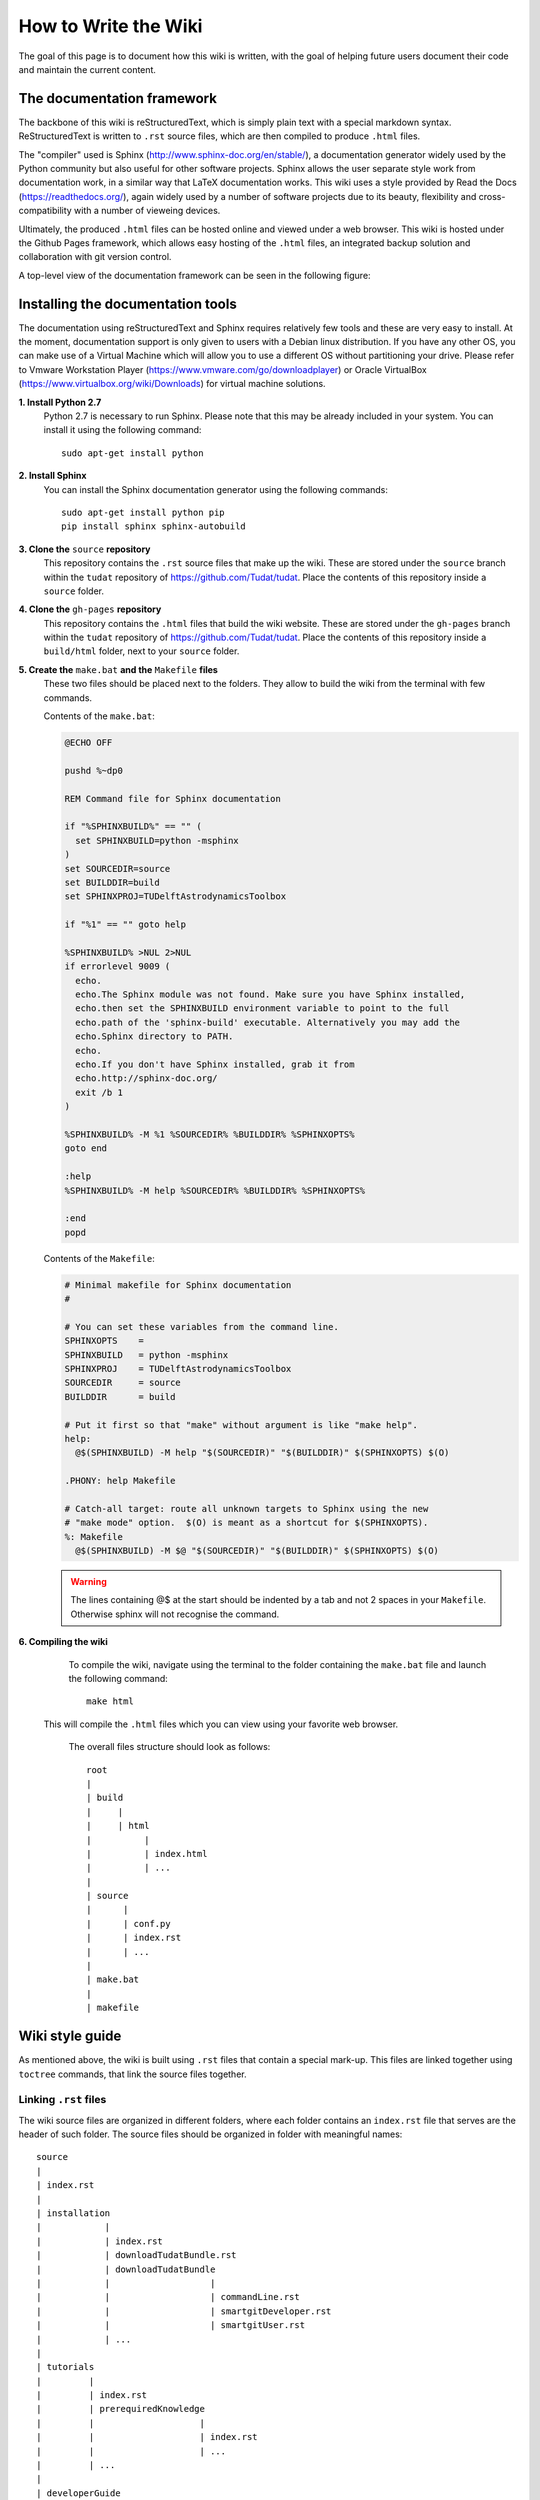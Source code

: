 .. _howToWriteTheWiki:

How to Write the Wiki
=====================
The goal of this page is to document how this wiki is written, with the goal of helping future users document their code and maintain the current content.

The documentation framework
~~~~~~~~~~~~~~~~~~~~~~~~~~~
The backbone of this wiki is reStructuredText, which is simply plain text with a special markdown syntax. ReStructuredText is written to :literal:`.rst` source files, which are then compiled to produce :literal:`.html` files.

The "compiler" used is Sphinx (http://www.sphinx-doc.org/en/stable/), a documentation generator widely used by the Python community but also useful for other software projects. Sphinx allows the user separate style work from documentation work, in a similar way that LaTeX documentation works. This wiki uses a style provided by Read the Docs (https://readthedocs.org/), again widely used by a number of software projects due to its beauty, flexibility and cross-compatibility with a number of vieweing devices.

Ultimately, the produced :literal:`.html` files can be hosted online and viewed under a web browser. This wiki is hosted under the Github Pages framework, which allows easy hosting of the :literal:`.html` files, an integrated backup solution and collaboration with git version control.

A top-level view of the documentation framework can be seen in the following figure:

.. figure:: images/wikiProcess.jpg   
   :align: center

Installing the documentation tools
~~~~~~~~~~~~~~~~~~~~~~~~~~~~~~~~~~
The documentation using reStructuredText and Sphinx requires relatively few tools and these are very easy to install. At the moment, documentation support is only given to users with a Debian linux distribution. If you have any other OS, you can make use of a Virtual Machine which will allow you to use a different OS without partitioning your drive. Please refer to Vmware Workstation Player (https://www.vmware.com/go/downloadplayer) or Oracle VirtualBox (https://www.virtualbox.org/wiki/Downloads) for virtual machine solutions.

**1. Install Python 2.7**
   Python 2.7 is necessary to run Sphinx. Please note that this may be already included in your system. You can install it using the following command::

      sudo apt-get install python

**2. Install Sphinx**
   You can install the Sphinx documentation generator using the following commands::

      sudo apt-get install python pip
      pip install sphinx sphinx-autobuild

**3. Clone the** :literal:`source` **repository**
   This repository contains the :literal:`.rst` source files that make up the wiki. These are stored under the :literal:`source` branch within the :literal:`tudat` repository of https://github.com/Tudat/tudat. Place the contents of this repository inside a :literal:`source` folder.

**4. Clone the** :literal:`gh-pages` **repository**
   This repository contains the :literal:`.html` files that build the wiki website. These are stored under the :literal:`gh-pages` branch within the :literal:`tudat` repository of https://github.com/Tudat/tudat. Place the contents of this repository inside a :literal:`build/html` folder, next to your :literal:`source` folder.

**5. Create the** :literal:`make.bat` **and the** :literal:`Makefile` **files**
   These two files should be placed next to the folders. They allow to build the wiki from the terminal with few commands.

   Contents of the :literal:`make.bat`:

   .. code-block:: bat

      @ECHO OFF

      pushd %~dp0

      REM Command file for Sphinx documentation

      if "%SPHINXBUILD%" == "" (
      	set SPHINXBUILD=python -msphinx
      )
      set SOURCEDIR=source
      set BUILDDIR=build
      set SPHINXPROJ=TUDelftAstrodynamicsToolbox

      if "%1" == "" goto help

      %SPHINXBUILD% >NUL 2>NUL
      if errorlevel 9009 (
   	echo.
	echo.The Sphinx module was not found. Make sure you have Sphinx installed,
	echo.then set the SPHINXBUILD environment variable to point to the full
	echo.path of the 'sphinx-build' executable. Alternatively you may add the
	echo.Sphinx directory to PATH.
	echo.
	echo.If you don't have Sphinx installed, grab it from
	echo.http://sphinx-doc.org/
	exit /b 1
      )

      %SPHINXBUILD% -M %1 %SOURCEDIR% %BUILDDIR% %SPHINXOPTS%
      goto end

      :help
      %SPHINXBUILD% -M help %SOURCEDIR% %BUILDDIR% %SPHINXOPTS%

      :end
      popd

   Contents of the :literal:`Makefile`:

   .. code-block:: makefile

      # Minimal makefile for Sphinx documentation
      #

      # You can set these variables from the command line.
      SPHINXOPTS    =
      SPHINXBUILD   = python -msphinx
      SPHINXPROJ    = TUDelftAstrodynamicsToolbox
      SOURCEDIR     = source
      BUILDDIR      = build

      # Put it first so that "make" without argument is like "make help".
      help:
      	@$(SPHINXBUILD) -M help "$(SOURCEDIR)" "$(BUILDDIR)" $(SPHINXOPTS) $(O)

      .PHONY: help Makefile

      # Catch-all target: route all unknown targets to Sphinx using the new
      # "make mode" option.  $(O) is meant as a shortcut for $(SPHINXOPTS).
      %: Makefile
   	@$(SPHINXBUILD) -M $@ "$(SOURCEDIR)" "$(BUILDDIR)" $(SPHINXOPTS) $(O)

   .. warning:: The lines containing @$ at the start should be indented by a tab and not 2 spaces in your :literal:`Makefile`. Otherwise sphinx will not recognise the command.


**6. Compiling the wiki**
   To compile the wiki, navigate using the terminal to the folder containing the :literal:`make.bat` file and launch the following command::

      make html

  This will compile the :literal:`.html` files which you can view using your favorite web browser.

   The overall files structure should look as follows::

      root
      | 
      | build
      |     |
      |     | html
      |          |
      |          | index.html
      |          | ...
      |   
      | source
      |      |
      |      | conf.py
      |      | index.rst
      |      | ...
      |
      | make.bat
      |
      | makefile


Wiki style guide
~~~~~~~~~~~~~~~~
As mentioned above, the wiki is built using :literal:`.rst` files that contain a special mark-up. This files are linked together using :literal:`toctree` commands, that link the source files together.

Linking :literal:`.rst` files
*****************************
The wiki source files are organized in different folders, where each folder contains an :literal:`index.rst` file that serves are the header of such folder. The source files should be organized in folder with meaningful names::

      source
      | 
      | index.rst
      |
      | installation
      |            |
      |            | index.rst
      |            | downloadTudatBundle.rst
      |            | downloadTudatBundle
      |            |                   |
      |            |                   | commandLine.rst
      |            |                   | smartgitDeveloper.rst
      |            |                   | smartgitUser.rst	
      |            | ...
      |
      | tutorials
      |         |
      |         | index.rst
      |         | prerequiredKnowledge
      |         |                    | 
      |         |                    | index.rst
      |         |                    | ...
      |         | ...
      |        
      | developerGuide
      |              | index.rst
      |              | ...
      | ...


The files are then linked together in a top-down fashion from the top :literal:`index.rst` file. Such linking is done by means of :literal:`toctree` commands, which are placed within the source files:

   .. code-block:: rst
      
      .. toctree::
         :maxdepth: 2
         :hidden:
         :caption: Contents

         self
         installation/index
         tutorials/index
         developerGuide/index

   where:

   - :literal:`.. toctree::`
      Launches the :literal:`toctree` command. Here we see a special syntax widely used in reStructuredText which are used to launch special commands.
   - :literal:`:maxdepth: 2`
      Defines the maximum number of levels to show in the :literal:`toctree`. Note that the corresponding source pages will still be linked, even if not shown. This option becomes irrelevant if :literal:`hidden` is used.
   - :literal:`:hidden:`
      Hides the :literal:`toctree` entirely from the page.
   - :literal:`:caption:`
      Defines the name of the :literal:`toctree`. In the Tudat wiki, this is only used in the top-level :literal:`toctree`.
   - :literal:`self`, :literal:`installation/index`, ...
      Define the location of the corresponding source files to be linked in the :literal:`toctree`. 

.. note:: Having an :literal:`index.rst` file in each folder is done simply due to convention. You could use a different file name as long as you refer to it properly in the :literal:`toctree`.

Indentation in reStructuredText
*******************************
Once the wiki source files have been linked, it is time to start writing your text. While doing so, it is highly emphasized to nest all similar content among different categories and captions. To do so, you need to use the indentation system of reStructuredText, which consist on sequentially adding blocks of 3 whitespaces depending on the indentation level. For instance:

.. code-block:: rst

   First level
   ===========
      Bla bla bla starts after 3 whitespaces.

      Second level
      ~~~~~~~~~~~~
         Bla bla bla starts after 6 whitespaces

         Third level
         ***********
         Bla bla bla starts after 9 whitespaces

Where all text with an indentation of at least 3 whitespace belongs to the caption "First level", all text with an indentation of at least 6 whitespace belongs to the caption "Second level" and all text with an indentation of at least 9 whitespace belongs to the caption "Third level".

.. warning:: It is important to realize that the "3-whitespaces" rule is applicable to all commands within reStructuredText. In fact, many commands require to add all the relative content to such command with an indentation of 3 whitespaces for the command to actually work. For instance:

   .. code-block:: rst

      .. code-block:: cpp

         This text WILL be recognized within code-block.

      .. code-block:: cpp

      This text WILL NOT be recognized within code-block.

Use of special commands
***********************
One of the most powerful features of reStructuredText is the ability to use complex mark-up. It is required that you make use of it to ensure that the wiki stays pretty and clear. The best advice we can give you is to go through existing wiki pages and cross-check against the source code that generates them. You can do so by clicking on "View page source" on the top-right corner of the page.

The following commands are available within reStructuredText

- :literal:`.. warning::`, :literal:`.. note::`, :literal:`.. tip::`

   These commands place coloured boxes which highlight particular content relevant to the current page. :literal:`.. warning::` should be used for critical information will likely lead to issues if ignored. :literal:`.. note::` should be used to extend the information beyond the regular paragraphs for further clarification, but is not critical for the end-user. :literal:`.. tip::` should be used for non-critical information that can help the user in solve further problems than the one treated.

- :literal:`.. code-block:: cpp`

   Sets a box with a monospaced box that contains C++ (cpp) marked-up code. You can use alternative designators such as reStructuredText (rst), MakeFile (makefile) or Windows Batch files (bat), among others.

- :literal:`**this text goes in bold**`
   Makes the text enclosed by double multiplication signs **bold**.

- :literal:`*this text goes in italics*`
   Makes the text enclosed by single multiplication signs *italics*.

- :literal:`:literal:```
   Introduces text in a red monospaced font. Should be used to refer to "software objects", such as clickable buttons in GUIs, files, folders, variables, etc.

- :literal:`:class:```
   Introduces text in a black monospaced font. Should be used to refer to C++ classes. In Tudat, these are generally identified by variable names where each word is capitalized, such as in :class:`ExampleClass`.

- :literal:`.. _exampleReferenceLink:`
   Introduces a referable link, typically used at the start of sections. Similarly to cross-links used in LaTeX.

- :literal:`:ref:`exampleReferenceLink``
   Introduces an inline link to the page designated with :literal:`.. _exampleReferenceLink:`.

- :literal:`.. class:: ExampleClass`
   Creates a special environment for class objects. If a :literal:`:class:`ExampleClass`` exists within the wiki, it will exist as a clickable object that redirects the user to the environment defined here.

- :literal:`use of semi-colon after a paragraph::`
   Introduces a box of monospaced text without mark-up. Generally used to define file locations.

